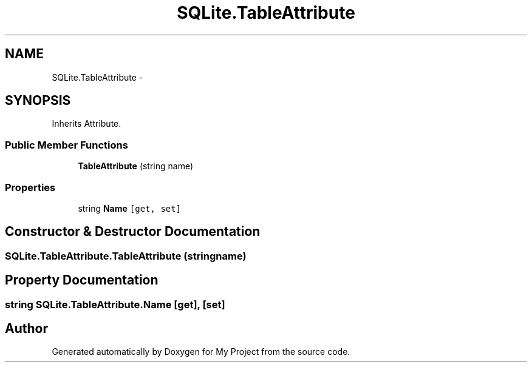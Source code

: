 .TH "SQLite.TableAttribute" 3 "Tue Jul 1 2014" "My Project" \" -*- nroff -*-
.ad l
.nh
.SH NAME
SQLite.TableAttribute \- 
.SH SYNOPSIS
.br
.PP
.PP
Inherits Attribute\&.
.SS "Public Member Functions"

.in +1c
.ti -1c
.RI "\fBTableAttribute\fP (string name)"
.br
.in -1c
.SS "Properties"

.in +1c
.ti -1c
.RI "string \fBName\fP\fC [get, set]\fP"
.br
.in -1c
.SH "Constructor & Destructor Documentation"
.PP 
.SS "SQLite\&.TableAttribute\&.TableAttribute (stringname)"

.SH "Property Documentation"
.PP 
.SS "string SQLite\&.TableAttribute\&.Name\fC [get]\fP, \fC [set]\fP"


.SH "Author"
.PP 
Generated automatically by Doxygen for My Project from the source code\&.
